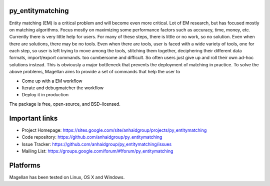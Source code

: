 py_entitymatching
=================

Entity matching (EM) is a critical problem and will become even more critical.
Lot of EM research, but has focused mostly
on matching algorithms. Focus mostly on maximizing some performance factors 
such as accuracy, time, money, etc. Currently there is very little help for 
users. For many of these steps, there is little or no work, so no solution. 
Even when there are solutions, there may be no tools. Even when there are 
tools, user is faced with a wide variety of tools, one for each step, so 
user is left trying to move among the tools, stitching them together, 
deciphering their different data formats, import/export commands. too 
cumbersome and difficult. So often users just give up and roll their own 
ad-hoc solutions instead. This is obviously a major bottleneck that prevents
the deployment of matching in practice. To solve the above problems, 
Magellan aims to provide a set of commands that help the user to
 
* Come up with a EM workflow
* Iterate and debugmatcher the workflow
* Deploy it in production 


The package is free, open-source, and BSD-licensed.

Important links
===============

* Project Homepage: https://sites.google.com/site/anhaidgroup/projects/py_entitymatching
* Code repository: https://github.com/anhaidgroup/py_entitymatching
* Issue Tracker: https://github.com/anhaidgroup/py_entitymatching/issues
* Mailing List: https://groups.google.com/forum/#!forum/py_entitymatching

Platforms
=========

Magellan has been tested on Linux, OS X and Windows.